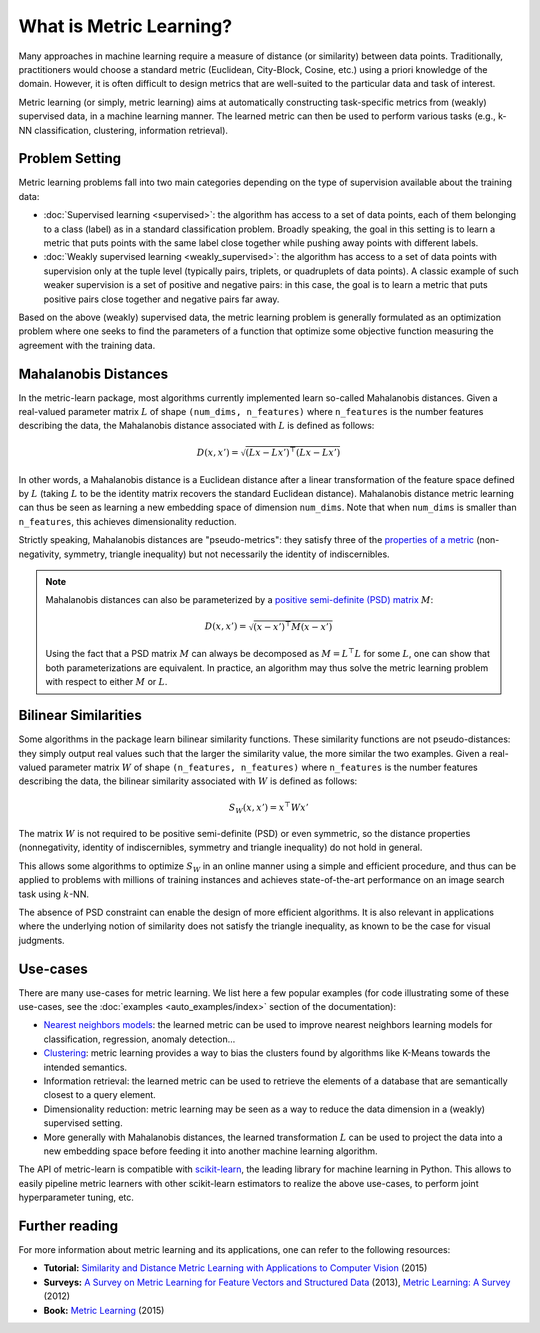 .. _intro_metric_learning:

========================
What is Metric Learning?
========================

Many approaches in machine learning require a measure of distance (or similarity)
between data points. Traditionally, practitioners would choose a standard metric
(Euclidean, City-Block, Cosine, etc.) using a priori knowledge of the
domain. However, it is often difficult to design metrics that are well-suited
to the particular data and task of interest.

Metric learning (or simply, metric learning) aims at automatically constructing
task-specific metrics from (weakly) supervised data, in a machine learning manner.
The learned metric can then be used to perform various tasks (e.g.,
k-NN classification, clustering, information retrieval).

Problem Setting
===============

Metric learning problems fall into two main categories depending on the type
of supervision available about the training data:

- :doc:`Supervised learning <supervised>`: the algorithm has access to
  a set of data points, each of them belonging to a class (label) as in a
  standard classification problem.
  Broadly speaking, the goal in this setting is to learn a metric
  that puts points with the same label close together while pushing away
  points with different labels.
- :doc:`Weakly supervised learning <weakly_supervised>`: the
  algorithm has access to a set of data points with supervision only
  at the tuple level (typically pairs, triplets, or quadruplets of
  data points). A classic example of such weaker supervision is a set of
  positive and negative pairs: in this case, the goal is to learn a
  metric that puts positive pairs close together and negative pairs far away.

Based on the above (weakly) supervised data, the metric learning problem is
generally formulated as an optimization problem where one seeks to find the
parameters of a function that optimize some objective function
measuring the agreement with the training data.

.. _mahalanobis_distances:

Mahalanobis Distances
=====================

In the metric-learn package, most algorithms currently implemented learn 
so-called Mahalanobis distances. Given a real-valued parameter matrix
:math:`L` of shape ``(num_dims, n_features)`` where ``n_features`` is the
number features describing the data, the Mahalanobis distance associated with
:math:`L` is defined as follows:

.. math:: D(x, x') = \sqrt{(Lx-Lx')^\top(Lx-Lx')}

In other words, a Mahalanobis distance is a Euclidean distance after a
linear transformation of the feature space defined by :math:`L` (taking
:math:`L` to be the identity matrix recovers the standard Euclidean distance).
Mahalanobis distance metric learning can thus be seen as learning a new
embedding space of dimension ``num_dims``. Note that when ``num_dims`` is
smaller than ``n_features``, this achieves dimensionality reduction.

Strictly speaking, Mahalanobis distances are "pseudo-metrics": they satisfy
three of the `properties of a metric <https://en.wikipedia.org/wiki/Metric_
(mathematics)>`_ (non-negativity, symmetry, triangle inequality) but not
necessarily the identity of indiscernibles.

.. note::

  Mahalanobis distances can also be parameterized by a `positive semi-definite 
  (PSD) matrix
  <https://en.wikipedia.org/wiki/Positive-definite_matrix#Positive_semidefinite>`_
  :math:`M`:

  .. math:: D(x, x') = \sqrt{(x-x')^\top M(x-x')}

  Using the fact that a PSD matrix :math:`M` can always be decomposed as
  :math:`M=L^\top L` for some  :math:`L`, one can show that both
  parameterizations are equivalent. In practice, an algorithm may thus solve
  the metric learning problem with respect to either :math:`M` or :math:`L`.

.. _bilinear_similarity:

Bilinear Similarities
=====================

Some algorithms in the package learn bilinear similarity functions. These
similarity functions are not pseudo-distances: they simply output real values
such that the larger the similarity value, the more similar the two examples.
Given a real-valued parameter matrix :math:`W` of shape
``(n_features, n_features)`` where ``n_features`` is the number features
describing the data, the bilinear similarity associated with :math:`W` is
defined as follows:

.. math:: S_W(x, x') = x^\top W x'

The matrix :math:`W` is not required to be positive semi-definite (PSD) or
even symmetric, so the distance properties (nonnegativity, identity of
indiscernibles, symmetry and triangle inequality) do not hold in general.

This allows some algorithms to optimize :math:`S_W` in an online manner using a
simple and efficient procedure, and thus can be applied to problems with
millions of training instances and achieves state-of-the-art performance
on an image search task using :math:`k`-NN.

The absence of PSD constraint can enable the design of more efficient
algorithms. It is also relevant in applications where the underlying notion
of similarity does not satisfy the triangle inequality, as known to be the
case for visual judgments.

.. _use_cases:

Use-cases
=========

There are many use-cases for metric learning. We list here a few popular
examples (for code illustrating some of these use-cases, see the
:doc:`examples <auto_examples/index>` section of the documentation):

- `Nearest neighbors models
  <https://scikit-learn.org/stable/modules/neighbors.html>`_: the learned
  metric can be used to improve nearest neighbors learning models for
  classification, regression, anomaly detection...
- `Clustering <https://scikit-learn.org/stable/modules/clustering.html>`_:
  metric learning provides a way to bias the clusters found by algorithms like
  K-Means towards the intended semantics.
- Information retrieval: the learned metric can be used to retrieve the
  elements of a database that are semantically closest to a query element.
- Dimensionality reduction: metric learning may be seen as a way to reduce the
  data dimension in a (weakly) supervised setting.
- More generally with Mahalanobis distances, the learned transformation :math:`L`
  can be used to project the data into a new embedding space before feeding it
  into another machine learning algorithm.

The API of metric-learn is compatible with `scikit-learn
<https://scikit-learn.org/>`_, the leading library for machine
learning in Python. This allows to easily pipeline metric learners with other
scikit-learn estimators to realize the above use-cases, to perform joint
hyperparameter tuning, etc.

Further reading
===============

For more information about metric learning and its applications, one can refer
to the following resources:

- **Tutorial:** `Similarity and Distance Metric Learning with Applications to
  Computer Vision
  <http://researchers.lille.inria.fr/abellet/talks/metric_learning_tutorial_ECML_PKDD.pdf>`_ (2015)
- **Surveys:** `A Survey on Metric Learning for Feature Vectors and Structured
  Data <https://arxiv.org/pdf/1306.6709.pdf>`_ (2013), `Metric Learning: A
  Survey <http://dx.doi.org/10.1561/2200000019>`_ (2012)
- **Book:** `Metric Learning
  <http://dx.doi.org/10.2200/S00626ED1V01Y201501AIM030>`_ (2015)

